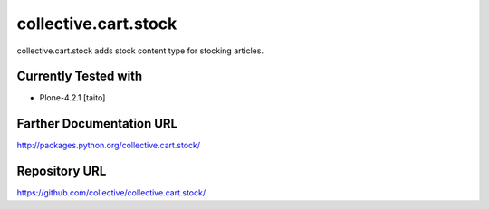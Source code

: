 =========================
collective.cart.stock
=========================

collective.cart.stock adds stock content type for stocking articles.

Currently Tested with
---------------------

* Plone-4.2.1 [taito]

Farther Documentation URL
-------------------------

`http://packages.python.org/collective.cart.stock/
<http://packages.python.org/collective.cart.stock/>`_

Repository URL
--------------

`https://github.com/collective/collective.cart.stock/
<https://github.com/collective/collective.cart.stock/>`_
